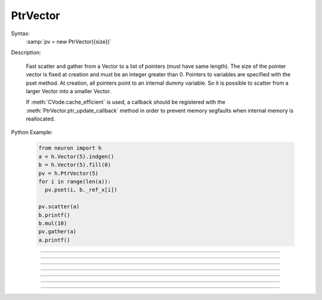 PtrVector
---------

.. class:: PtrVector

  Syntax:
    :samp:`pv = new PtrVector({size})`
    
   
  Description:

    Fast scatter and gather from a Vector to a list of pointers (must have
    same length). The size of the pointer vector is fixed at creation
    and must be an integer greater than 0.
    Pointers to variables are specified with the pset method. At creation,
    all pointers point to an internal dummy variable. So it is possible
    to scatter from a larger Vector into a smaller Vector.

    If :meth:`CVode.cache_efficient` is used, a callback should be registered
    with the :meth:`PtrVector.ptr_update_callback` method in order to prevent
    memory segfaults when internal memory is reallocated.

  Python Example:
  
    .. code-block::
      python
      
      from neuron import h
      a = h.Vector(5).indgen()
      b = h.Vector(5).fill(0)
      pv = h.PtrVector(5)
      for i in range(len(a)):
        pv.pset(i, b._ref_x[i])
        
      pv.scatter(a)
      b.printf()
      b.mul(10)
      pv.gather(a)
      a.printf()

----

.. method:: PtrVector.size

  Syntax:
    ``length = pv.size()``
    
   
  Description:
    Return the number of elements in the PtrVector.
    
----

.. method:: PtrVector.resize

  Syntax:
    ``newsize = pv.resize(newsize)``


  Description:
    Old pointer array is freed and new pointer array with specified size
    is created. All the pointers point to a dummy variable. If the specified
    new size is the same as the old size, the old existing array is kept.
    Newsize must be an integer greater than 0.

----

.. method:: PtrVector.pset

  Syntax:
     ``var_val = pv.pset(i, &var)``
     
    
  Description:
    The ith pointer in the PtrVector points to var. 0 <= i < pv.size()
 
.. method:: PtrVector.scatter

  Syntax:
    ``0. = pv.scatter(srcvec)``
    
  Description:
    The elements of the Vector argument are copied to the variables pointed
    to. The size of the Vector must be the same as the size of the PtrVector
  
----
 
.. method:: PtrVector.gather

  Syntax:
    ``0. = pv.gather(destvec)``

  Description:
    The variable values pointed to by the PtrVector are copied into the
    destination Vector.

----

.. method:: PtrVector.getval

  Syntax:
    :samp:`{val} = pv.getval({i})`

  Description:
    Return the value pointed to by the ith pointer in the PtrVector.

----

.. method:: PtrVector.setval

  Syntax:
    :samp:`{val} = pv.getval({i}, {x})`

  Description:
    Set the variable pointed to by the ith pointer to the value of x.

----

.. method:: PtrVector.ptr_update_callback

  Syntax:
    :samp:`0. = pv.ptr_update_callback("hoc_statement", [object])`

    :samp:`0. = pv.ptr_update_callback(pythoncallback)`

  Description:
    The statement or pythoncallback is executed whenever range variables
    are re-allocated in order to establish cache efficiency.
    (see :meth:`CVode.cache_efficient`)  Within the callback, the
    :meth:`PtrVector.resize` method may be called but the PtrVector should
    not be destroyed.
